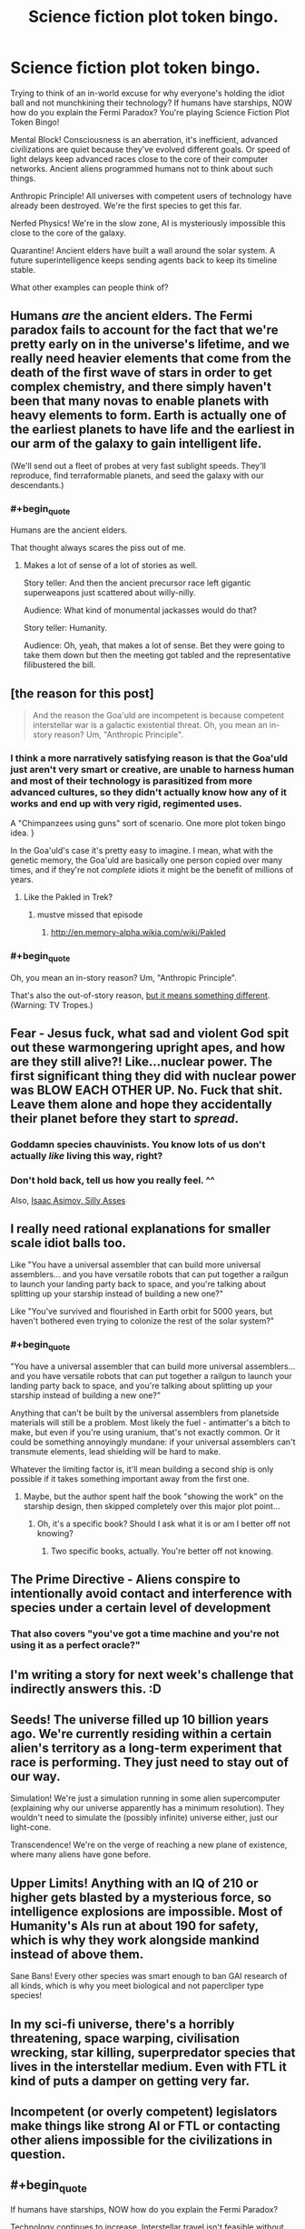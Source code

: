 #+TITLE: Science fiction plot token bingo.

* Science fiction plot token bingo.
:PROPERTIES:
:Author: ArgentStonecutter
:Score: 14
:DateUnix: 1438344329.0
:FlairText: META
:END:
Trying to think of an in-world excuse for why everyone's holding the idiot ball and not munchkining their technology? If humans have starships, NOW how do you explain the Fermi Paradox? You're playing Science Fiction Plot Token Bingo!

Mental Block! Consciousness is an aberration, it's inefficient, advanced civilizations are quiet because they've evolved different goals. Or speed of light delays keep advanced races close to the core of their computer networks. Ancient aliens programmed humans not to think about such things.

Anthropic Principle! All universes with competent users of technology have already been destroyed. We're the first species to get this far.

Nerfed Physics! We're in the slow zone, AI is mysteriously impossible this close to the core of the galaxy.

Quarantine! Ancient elders have built a wall around the solar system. A future superintelligence keeps sending agents back to keep its timeline stable.

What other examples can people think of?


** Humans /are/ the ancient elders. The Fermi paradox fails to account for the fact that we're pretty early on in the universe's lifetime, and we really need heavier elements that come from the death of the first wave of stars in order to get complex chemistry, and there simply haven't been that many novas to enable planets with heavy elements to form. Earth is actually one of the earliest planets to have life and the earliest in our arm of the galaxy to gain intelligent life.

(We'll send out a fleet of probes at very fast sublight speeds. They'll reproduce, find terraformable planets, and seed the galaxy with our descendants.)
:PROPERTIES:
:Score: 10
:DateUnix: 1438371363.0
:END:

*** #+begin_quote
  Humans are the ancient elders.
#+end_quote

That thought always scares the piss out of me.
:PROPERTIES:
:Author: vilefeildmouseswager
:Score: 12
:DateUnix: 1438389210.0
:END:

**** Makes a lot of sense of a lot of stories as well.

Story teller: And then the ancient precursor race left gigantic superweapons just scattered about willy-nilly.

Audience: What kind of monumental jackasses would do that?

Story teller: Humanity.

Audience: Oh, yeah, that makes a lot of sense. Bet they were going to take them down but then the meeting got tabled and the representative filibustered the bill.
:PROPERTIES:
:Author: FuguofAnotherWorld
:Score: 6
:DateUnix: 1438537427.0
:END:


** [the reason for this post]

#+begin_quote
  And the reason the Goa'uld are incompetent is because competent interstellar war is a galactic existential threat. Oh, you mean an in-story reason? Um, "Anthropic Principle".
#+end_quote
:PROPERTIES:
:Author: ArgentStonecutter
:Score: 8
:DateUnix: 1438355015.0
:END:

*** I think a more narratively satisfying reason is that the Goa'uld just aren't very smart or creative, are unable to harness human and most of their technology is parasitized from more advanced cultures, so they didn't actually know how any of it works and end up with very rigid, regimented uses.

A "Chimpanzees using guns" sort of scenario. One more plot token bingo idea. }

In the Goa'uld's case it's pretty easy to imagine. I mean, what with the genetic memory, the Goa'uld are basically one person copied over many times, and if they're not /complete/ idiots it might be the benefit of millions of years.
:PROPERTIES:
:Author: E-o_o-3
:Score: 5
:DateUnix: 1438385715.0
:END:

**** Like the Pakled in Trek?
:PROPERTIES:
:Author: ArgentStonecutter
:Score: 1
:DateUnix: 1438386314.0
:END:

***** mustve missed that episode
:PROPERTIES:
:Author: E-o_o-3
:Score: 1
:DateUnix: 1438389928.0
:END:

****** [[http://en.memory-alpha.wikia.com/wiki/Pakled]]
:PROPERTIES:
:Author: ArgentStonecutter
:Score: 2
:DateUnix: 1438391739.0
:END:


*** #+begin_quote
  Oh, you mean an in-story reason? Um, "Anthropic Principle".
#+end_quote

That's also the out-of-story reason, [[http://tvtropes.org/pmwiki/pmwiki.php/Main/AnthropicPrinciple][but it means something different]]. (Warning: TV Tropes.)
:PROPERTIES:
:Author: DCarrier
:Score: 1
:DateUnix: 1438405122.0
:END:


** Fear - Jesus fuck, what sad and violent God spit out these warmongering upright apes, and how are they still alive?! Like...nuclear power. The first significant thing they did with nuclear power was BLOW EACH OTHER UP. No. Fuck that shit. Leave them alone and hope they accidentally their planet before they start to /spread/.
:PROPERTIES:
:Score: 7
:DateUnix: 1438358657.0
:END:

*** Goddamn species chauvinists. You know lots of us don't actually /like/ living this way, right?
:PROPERTIES:
:Score: 4
:DateUnix: 1438364841.0
:END:


*** Don't hold back, tell us how you really feel. ^^

Also, [[https://en.wikipedia.org/wiki/Silly_Asses][Isaac Asimov, Silly Asses]]
:PROPERTIES:
:Author: ArgentStonecutter
:Score: 3
:DateUnix: 1438359115.0
:END:


** I really need rational explanations for smaller scale idiot balls too.

Like "You have a universal assembler that can build more universal assemblers... and you have versatile robots that can put together a railgun to launch your landing party back to space, and you're talking about splitting up your starship instead of building a new one?"

Like "You've survived and flourished in Earth orbit for 5000 years, but haven't bothered even trying to colonize the rest of the solar system?"
:PROPERTIES:
:Author: ArgentStonecutter
:Score: 5
:DateUnix: 1438367016.0
:END:

*** #+begin_quote
  "You have a universal assembler that can build more universal assemblers... and you have versatile robots that can put together a railgun to launch your landing party back to space, and you're talking about splitting up your starship instead of building a new one?"
#+end_quote

Anything that can't be built by the universal assemblers from planetside materials will still be a problem. Most likely the fuel - antimatter's a bitch to make, but even if you're using uranium, that's not exactly common. Or it could be something annoyingly mundane: if your universal assemblers can't transmute elements, lead shielding will be hard to make.

Whatever the limiting factor is, it'll mean building a second ship is only possible if it takes something important away from the first one.
:PROPERTIES:
:Author: Chronophilia
:Score: 1
:DateUnix: 1438391040.0
:END:

**** Maybe, but the author spent half the book "showing the work" on the starship design, then skipped completely over this major plot point...
:PROPERTIES:
:Author: ArgentStonecutter
:Score: 2
:DateUnix: 1438391620.0
:END:

***** Oh, it's a specific book? Should I ask what it is or am I better off not knowing?
:PROPERTIES:
:Author: Chronophilia
:Score: 1
:DateUnix: 1438392067.0
:END:

****** Two specific books, actually. You're better off not knowing.
:PROPERTIES:
:Author: ArgentStonecutter
:Score: 3
:DateUnix: 1438394876.0
:END:


** The Prime Directive - Aliens conspire to intentionally avoid contact and interference with species under a certain level of development
:PROPERTIES:
:Author: blockbaven
:Score: 5
:DateUnix: 1438357049.0
:END:

*** That also covers "you've got a time machine and you're not using it as a perfect oracle?"
:PROPERTIES:
:Author: ArgentStonecutter
:Score: 5
:DateUnix: 1438366318.0
:END:


** I'm writing a story for next week's challenge that indirectly answers this. :D
:PROPERTIES:
:Author: LiteralHeadCannon
:Score: 4
:DateUnix: 1438371629.0
:END:


** Seeds! The universe filled up 10 billion years ago. We're currently residing within a certain alien's territory as a long-term experiment that race is performing. They just need to stay out of our way.

Simulation! We're just a simulation running in some alien supercomputer (explaining why our universe apparently has a minimum resolution). They wouldn't need to simulate the (possibly infinite) universe either, just our light-cone.

Transcendence! We're on the verge of reaching a new plane of existence, where many aliens have gone before.
:PROPERTIES:
:Author: woodenWren
:Score: 2
:DateUnix: 1438347516.0
:END:


** Upper Limits! Anything with an IQ of 210 or higher gets blasted by a mysterious force, so intelligence explosions are impossible. Most of Humanity's AIs run at about 190 for safety, which is why they work alongside mankind instead of above them.

Sane Bans! Every other species was smart enough to ban GAI research of all kinds, which is why you meet biological and not papercliper type species!
:PROPERTIES:
:Author: fljared
:Score: 1
:DateUnix: 1438366190.0
:END:


** In my sci-fi universe, there's a horribly threatening, space warping, civilisation wrecking, star killing, superpredator species that lives in the interstellar medium. Even with FTL it kind of puts a damper on getting very far.
:PROPERTIES:
:Author: Sagebrysh
:Score: 1
:DateUnix: 1438390659.0
:END:


** Incompetent (or overly competent) legislators make things like strong AI or FTL or contacting other aliens impossible for the civilizations in question.
:PROPERTIES:
:Author: GaBeRockKing
:Score: 1
:DateUnix: 1438428791.0
:END:


** #+begin_quote
  If humans have starships, NOW how do you explain the Fermi Paradox?
#+end_quote

Technology continues to increase. Interstellar travel isn't feasible without FTL. You run into the biodome problem with generation ships and your ecosystem becomes non-salvagable. You run into maintenance issues with sleeper ships, and never wake up.

So exploring other star systems can't work without FTL. And once you have FTL, the same principles immediately unlock an entirely new kind of universe you can access, a new way of existing, that is so much better in all ways that even the most backward religious conservative from any sentient species - perhaps them first if they have a concept of heaven - emmigrates.

After discovering FTL, your world goes dead overnight by mass mutual consent. None can resist the allure of what's on the other side, and they don't want to.
:PROPERTIES:
:Score: 1
:DateUnix: 1438532464.0
:END:

*** [[http://www.gregegan.net/BORDER/Complete/Border.html][/Border Guards/ by Greg Egan]]
:PROPERTIES:
:Author: ArgentStonecutter
:Score: 1
:DateUnix: 1438535652.0
:END:


** Personally, I love when Low Fantasy elements come into sci-fi settings. Which is to say, I really don't care for it.

It was okay in WALL-E and ET. Cowboys and Aliens was a particularly bad example, but it's a particularly bad example for just about anything you'd care to mention.
:PROPERTIES:
:Author: Transfuturist
:Score: 0
:DateUnix: 1438365855.0
:END:
